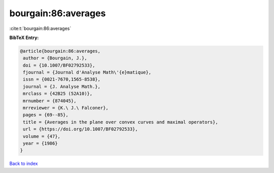 bourgain:86:averages
====================

:cite:t:`bourgain:86:averages`

**BibTeX Entry:**

.. code-block:: bibtex

   @article{bourgain:86:averages,
    author = {Bourgain, J.},
    doi = {10.1007/BF02792533},
    fjournal = {Journal d'Analyse Math\'{e}matique},
    issn = {0021-7670,1565-8538},
    journal = {J. Analyse Math.},
    mrclass = {42B25 (52A10)},
    mrnumber = {874045},
    mrreviewer = {K.\ J.\ Falconer},
    pages = {69--85},
    title = {Averages in the plane over convex curves and maximal operators},
    url = {https://doi.org/10.1007/BF02792533},
    volume = {47},
    year = {1986}
   }

`Back to index <../By-Cite-Keys.rst>`_
